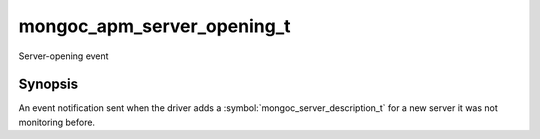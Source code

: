 .. _mongoc_apm_server_opening_t

mongoc_apm_server_opening_t
===========================

Server-opening event

Synopsis
--------

An event notification sent when the driver adds a :symbol:`mongoc_server_description_t` for a new server it was not monitoring before.

.. seealso::

  | :doc:`Introduction to Application Performance Monitoring <application-performance-monitoring>`

.. only:: html

  Functions
  ---------

  .. toctree::
    :titlesonly:
    :maxdepth: 1

    mongoc_apm_server_opening_get_context
    mongoc_apm_server_opening_get_host
    mongoc_apm_server_opening_get_topology_id

